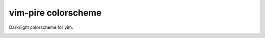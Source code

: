 ================================================================================
                          vim-pire colorscheme
================================================================================

Dark/light colorscheme for vim.


.. image:: https://user-images.githubusercontent.com/234774/193445319-27bb7a6e-efd8-48e4-a6b1-1f98cce32f20.png

.. image:: https://user-images.githubusercontent.com/234774/193445327-a96c0291-a90d-4fd0-b3d5-c1fc33f3dd37.png

.. image:: https://user-images.githubusercontent.com/234774/193445387-56c60c72-9796-43d2-a681-b8cd56fc4567.png

.. image:: https://user-images.githubusercontent.com/234774/193445400-7f61d7b0-fe8b-47c3-9cfe-e078abce03ef.png

.. image:: https://user-images.githubusercontent.com/234774/193445429-dacd12fe-11b4-42bb-bfe7-4825d95d1617.png

.. image:: https://user-images.githubusercontent.com/234774/193445433-45ad1f43-6a1a-40fc-baa5-9876ca19062d.png

.. image:: https://user-images.githubusercontent.com/234774/193445477-e6592bde-0e41-48c2-9da3-e20d10e82ed8.png

.. image:: https://user-images.githubusercontent.com/234774/193445484-20632647-715d-4ec2-96d5-c00929e9743d.png
